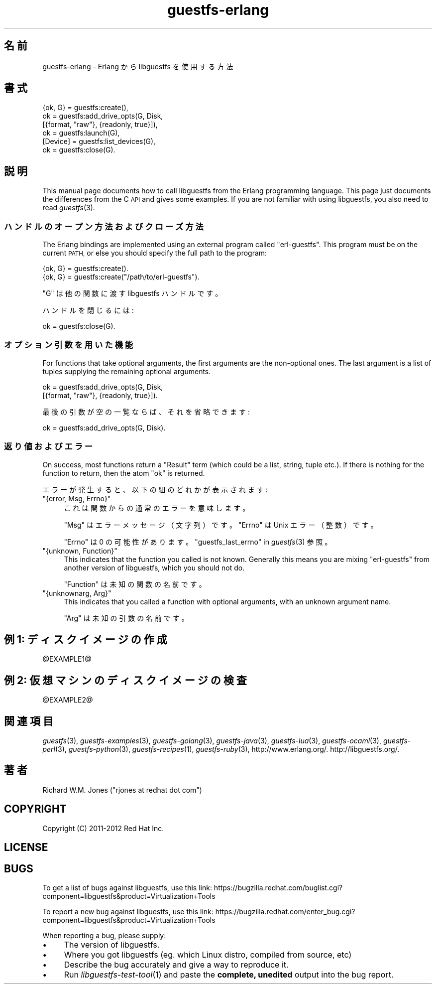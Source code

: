 .\" Automatically generated by Podwrapper::Man 1.25.31 (Pod::Simple 3.28)
.\"
.\" Standard preamble:
.\" ========================================================================
.de Sp \" Vertical space (when we can't use .PP)
.if t .sp .5v
.if n .sp
..
.de Vb \" Begin verbatim text
.ft CW
.nf
.ne \\$1
..
.de Ve \" End verbatim text
.ft R
.fi
..
.\" Set up some character translations and predefined strings.  \*(-- will
.\" give an unbreakable dash, \*(PI will give pi, \*(L" will give a left
.\" double quote, and \*(R" will give a right double quote.  \*(C+ will
.\" give a nicer C++.  Capital omega is used to do unbreakable dashes and
.\" therefore won't be available.  \*(C` and \*(C' expand to `' in nroff,
.\" nothing in troff, for use with C<>.
.tr \(*W-
.ds C+ C\v'-.1v'\h'-1p'\s-2+\h'-1p'+\s0\v'.1v'\h'-1p'
.ie n \{\
.    ds -- \(*W-
.    ds PI pi
.    if (\n(.H=4u)&(1m=24u) .ds -- \(*W\h'-12u'\(*W\h'-12u'-\" diablo 10 pitch
.    if (\n(.H=4u)&(1m=20u) .ds -- \(*W\h'-12u'\(*W\h'-8u'-\"  diablo 12 pitch
.    ds L" ""
.    ds R" ""
.    ds C` ""
.    ds C' ""
'br\}
.el\{\
.    ds -- \|\(em\|
.    ds PI \(*p
.    ds L" ``
.    ds R" ''
.    ds C`
.    ds C'
'br\}
.\"
.\" Escape single quotes in literal strings from groff's Unicode transform.
.ie \n(.g .ds Aq \(aq
.el       .ds Aq '
.\"
.\" If the F register is turned on, we'll generate index entries on stderr for
.\" titles (.TH), headers (.SH), subsections (.SS), items (.Ip), and index
.\" entries marked with X<> in POD.  Of course, you'll have to process the
.\" output yourself in some meaningful fashion.
.\"
.\" Avoid warning from groff about undefined register 'F'.
.de IX
..
.nr rF 0
.if \n(.g .if rF .nr rF 1
.if (\n(rF:(\n(.g==0)) \{
.    if \nF \{
.        de IX
.        tm Index:\\$1\t\\n%\t"\\$2"
..
.        if !\nF==2 \{
.            nr % 0
.            nr F 2
.        \}
.    \}
.\}
.rr rF
.\" ========================================================================
.\"
.IX Title "guestfs-erlang 3"
.TH guestfs-erlang 3 "2014-01-28" "libguestfs-1.25.31" "Virtualization Support"
.\" For nroff, turn off justification.  Always turn off hyphenation; it makes
.\" way too many mistakes in technical documents.
.if n .ad l
.nh
.SH "名前"
.IX Header "名前"
guestfs-erlang \- Erlang から libguestfs を使用する方法
.SH "書式"
.IX Header "書式"
.Vb 6
\& {ok, G} = guestfs:create(),
\& ok = guestfs:add_drive_opts(G, Disk,
\&                             [{format, "raw"}, {readonly, true}]),
\& ok = guestfs:launch(G),
\& [Device] = guestfs:list_devices(G),
\& ok = guestfs:close(G).
.Ve
.SH "説明"
.IX Header "説明"
This manual page documents how to call libguestfs from the Erlang
programming language.  This page just documents the differences from the C
\&\s-1API\s0 and gives some examples.  If you are not familiar with using libguestfs,
you also need to read \fIguestfs\fR\|(3).
.SS "ハンドルのオープン方法およびクローズ方法"
.IX Subsection "ハンドルのオープン方法およびクローズ方法"
The Erlang bindings are implemented using an external program called
\&\f(CW\*(C`erl\-guestfs\*(C'\fR.  This program must be on the current \s-1PATH,\s0 or else you
should specify the full path to the program:
.PP
.Vb 1
\& {ok, G} = guestfs:create().
\&
\& {ok, G} = guestfs:create("/path/to/erl\-guestfs").
.Ve
.PP
\&\f(CW\*(C`G\*(C'\fR は他の関数に渡す libguestfs ハンドルです。
.PP
ハンドルを閉じるには:
.PP
.Vb 1
\& ok = guestfs:close(G).
.Ve
.SS "オプション引数を用いた機能"
.IX Subsection "オプション引数を用いた機能"
For functions that take optional arguments, the first arguments are the
non-optional ones.  The last argument is a list of tuples supplying the
remaining optional arguments.
.PP
.Vb 2
\& ok = guestfs:add_drive_opts(G, Disk,
\&                             [{format, "raw"}, {readonly, true}]).
.Ve
.PP
最後の引数が空の一覧ならば、それを省略できます:
.PP
.Vb 1
\& ok = guestfs:add_drive_opts(G, Disk).
.Ve
.SS "返り値およびエラー"
.IX Subsection "返り値およびエラー"
On success, most functions return a \f(CW\*(C`Result\*(C'\fR term (which could be a list,
string, tuple etc.).  If there is nothing for the function to return, then
the atom \f(CW\*(C`ok\*(C'\fR is returned.
.PP
エラーが発生すると、以下の組のどれかが表示されます:
.ie n .IP """{error, Msg, Errno}""" 4
.el .IP "\f(CW{error, Msg, Errno}\fR" 4
.IX Item "{error, Msg, Errno}"
これは関数からの通常のエラーを意味します。
.Sp
\&\f(CW\*(C`Msg\*(C'\fR はエラーメッセージ（文字列）です。\f(CW\*(C`Errno\*(C'\fR は Unix エラー（整数）です。
.Sp
\&\f(CW\*(C`Errno\*(C'\fR は 0 の可能性があります。 \*(L"guestfs_last_errno\*(R" in \fIguestfs\fR\|(3) 参照。
.ie n .IP """{unknown, Function}""" 4
.el .IP "\f(CW{unknown, Function}\fR" 4
.IX Item "{unknown, Function}"
This indicates that the function you called is not known.  Generally this
means you are mixing \f(CW\*(C`erl\-guestfs\*(C'\fR from another version of libguestfs,
which you should not do.
.Sp
\&\f(CW\*(C`Function\*(C'\fR は未知の関数の名前です。
.ie n .IP """{unknownarg, Arg}""" 4
.el .IP "\f(CW{unknownarg, Arg}\fR" 4
.IX Item "{unknownarg, Arg}"
This indicates that you called a function with optional arguments, with an
unknown argument name.
.Sp
\&\f(CW\*(C`Arg\*(C'\fR は未知の引数の名前です。
.SH "例 1: ディスクイメージの作成"
.IX Header "例 1: ディスクイメージの作成"
\&\f(CW@EXAMPLE1\fR@
.SH "例 2: 仮想マシンのディスクイメージの検査"
.IX Header "例 2: 仮想マシンのディスクイメージの検査"
\&\f(CW@EXAMPLE2\fR@
.SH "関連項目"
.IX Header "関連項目"
\&\fIguestfs\fR\|(3), \fIguestfs\-examples\fR\|(3), \fIguestfs\-golang\fR\|(3),
\&\fIguestfs\-java\fR\|(3), \fIguestfs\-lua\fR\|(3), \fIguestfs\-ocaml\fR\|(3),
\&\fIguestfs\-perl\fR\|(3), \fIguestfs\-python\fR\|(3), \fIguestfs\-recipes\fR\|(1),
\&\fIguestfs\-ruby\fR\|(3), http://www.erlang.org/.  http://libguestfs.org/.
.SH "著者"
.IX Header "著者"
Richard W.M. Jones (\f(CW\*(C`rjones at redhat dot com\*(C'\fR)
.SH "COPYRIGHT"
.IX Header "COPYRIGHT"
Copyright (C) 2011\-2012 Red Hat Inc.
.SH "LICENSE"
.IX Header "LICENSE"
.SH "BUGS"
.IX Header "BUGS"
To get a list of bugs against libguestfs, use this link:
https://bugzilla.redhat.com/buglist.cgi?component=libguestfs&product=Virtualization+Tools
.PP
To report a new bug against libguestfs, use this link:
https://bugzilla.redhat.com/enter_bug.cgi?component=libguestfs&product=Virtualization+Tools
.PP
When reporting a bug, please supply:
.IP "\(bu" 4
The version of libguestfs.
.IP "\(bu" 4
Where you got libguestfs (eg. which Linux distro, compiled from source, etc)
.IP "\(bu" 4
Describe the bug accurately and give a way to reproduce it.
.IP "\(bu" 4
Run \fIlibguestfs\-test\-tool\fR\|(1) and paste the \fBcomplete, unedited\fR
output into the bug report.
